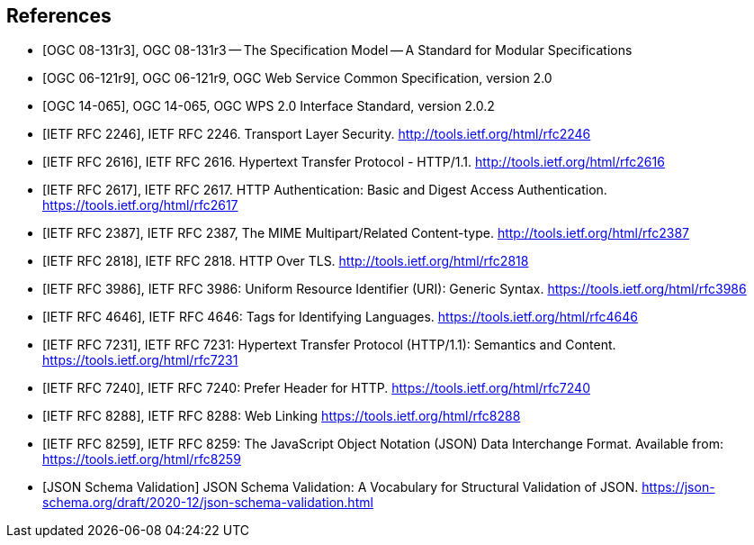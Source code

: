 
[bibliography]
== References

* [[[OGC_08-131r3,OGC 08-131r3]]], OGC 08-131r3 -- The Specification Model -- A Standard for Modular Specifications

* [[[OGC_06-121r9,OGC 06-121r9]]], OGC 06-121r9, OGC Web Service Common Specification, version 2.0

* [[[OGC_14-065,OGC 14-065]]], OGC 14-065, OGC WPS 2.0 Interface Standard, version 2.0.2

* [[[rfc2246,IETF RFC 2246]]], IETF RFC 2246. Transport Layer Security. http://tools.ietf.org/html/rfc2246

* [[[rfc2616,IETF RFC 2616]]], IETF RFC 2616. Hypertext Transfer Protocol - HTTP/1.1. http://tools.ietf.org/html/rfc2616

* [[[rfc2617,IETF RFC 2617]]], IETF RFC 2617. HTTP Authentication: Basic and Digest Access Authentication. https://tools.ietf.org/html/rfc2617

* [[[rfc2387,IETF RFC 2387]]], IETF RFC 2387, The MIME Multipart/Related Content-type. http://tools.ietf.org/html/rfc2387

* [[[rfc2818,IETF RFC 2818]]], IETF RFC 2818. HTTP Over TLS. http://tools.ietf.org/html/rfc2818

* [[[rfc3986,IETF RFC 3986]]], IETF RFC 3986: Uniform Resource Identifier (URI): Generic Syntax. https://tools.ietf.org/html/rfc3986

* [[[rfc4646,IETF RFC 4646]]], IETF RFC 4646: Tags for Identifying Languages. https://tools.ietf.org/html/rfc4646

* [[[rfc7231,IETF RFC 7231]]], IETF RFC 7231: Hypertext Transfer Protocol (HTTP/1.1): Semantics and Content. https://tools.ietf.org/html/rfc7231

* [[[rfc7240,IETF RFC 7240]]], IETF RFC 7240: Prefer Header for HTTP. https://tools.ietf.org/html/rfc7240

* [[[rfc8288,IETF RFC 8288]]], IETF RFC 8288: Web Linking https://tools.ietf.org/html/rfc8288

* [[[rfc8259,IETF RFC 8259]]], IETF RFC 8259: The JavaScript Object Notation (JSON) Data Interchange Format. Available from: https://tools.ietf.org/html/rfc8259

* [[[jsonschemavalidation,JSON Schema Validation]]] JSON Schema Validation: A Vocabulary for Structural Validation of JSON. https://json-schema.org/draft/2020-12/json-schema-validation.html
